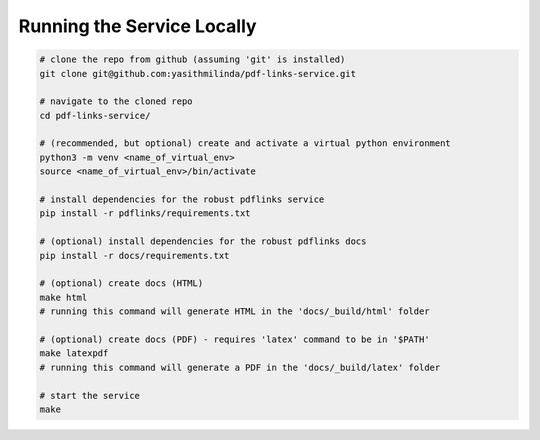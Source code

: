 Running the Service Locally
===========================

.. code-block:: bash

   # clone the repo from github (assuming 'git' is installed)
   git clone git@github.com:yasithmilinda/pdf-links-service.git

   # navigate to the cloned repo
   cd pdf-links-service/

   # (recommended, but optional) create and activate a virtual python environment
   python3 -m venv <name_of_virtual_env>
   source <name_of_virtual_env>/bin/activate

   # install dependencies for the robust pdflinks service
   pip install -r pdflinks/requirements.txt

   # (optional) install dependencies for the robust pdflinks docs
   pip install -r docs/requirements.txt

   # (optional) create docs (HTML)
   make html
   # running this command will generate HTML in the 'docs/_build/html' folder

   # (optional) create docs (PDF) - requires 'latex' command to be in '$PATH'
   make latexpdf
   # running this command will generate a PDF in the 'docs/_build/latex' folder

   # start the service
   make